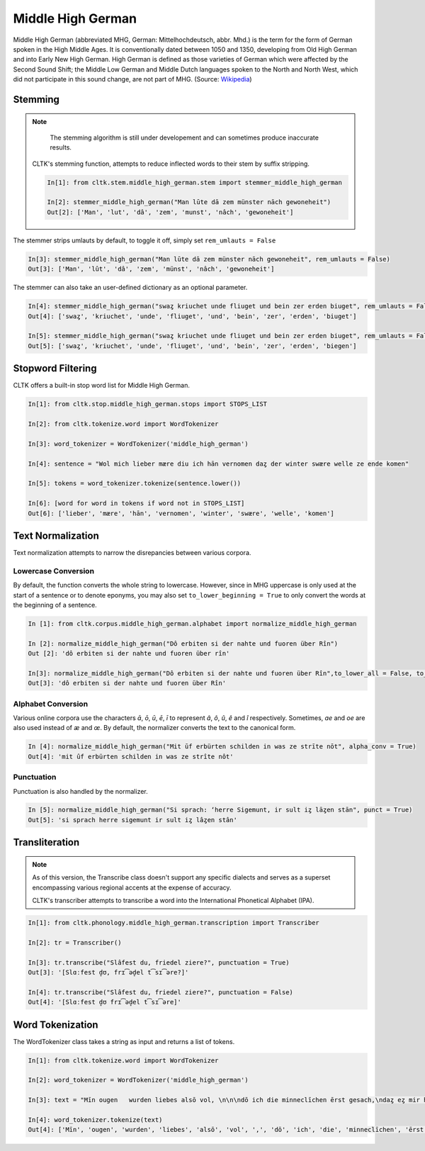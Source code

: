 Middle High German
******************

Middle High German (abbreviated MHG, German: Mittelhochdeutsch, abbr. Mhd.) is the term for the form of German spoken in the High Middle Ages. It is conventionally dated between 1050 and 1350, developing from Old High German and into Early New High German. High German is defined as those varieties of German which were affected by the Second Sound Shift; the Middle Low German and Middle Dutch languages spoken to the North and North West, which did not participate in this sound change, are not part of MHG. (Source: `Wikipedia <https://en.wikipedia.org/wiki/Middle_High_German>`_)

Stemming
========
 
.. note::
  The stemming algorithm is still under developement and can sometimes produce inaccurate results. 


 CLTK's stemming function, attempts to reduce inflected words to their stem by suffix stripping. 
 
 .. code-block:: python
 
  In[1]: from cltk.stem.middle_high_german.stem import stemmer_middle_high_german
  
  In[2]: stemmer_middle_high_german("Man lūte dā zem münster nāch gewoneheit")
  Out[2]: ['Man', 'lut', 'dâ', 'zem', 'munst', 'nâch', 'gewoneheit']
  
The stemmer strips umlauts by default, to toggle it off, simply set ``rem_umlauts = False``

.. code-block:: python
  
  In[3]: stemmer_middle_high_german("Man lūte dā zem münster nāch gewoneheit", rem_umlauts = False)
  Out[3]: ['Man', 'lût', 'dâ', 'zem', 'münst', 'nâch', 'gewoneheit']
  
The stemmer can also take an user-defined dictionary as an optional parameter. 

.. code-block:: python
  
  In[4]: stemmer_middle_high_german("swaȥ kriuchet unde fliuget und bein zer erden biuget", rem_umlauts = False)
  Out[4]: ['swaȥ', 'kriuchet', 'unde', 'fliuget', 'und', 'bein', 'zer', 'erden', 'biuget']
  
  In[5]: stemmer_middle_high_german("swaȥ kriuchet unde fliuget und bein zer erden biuget", rem_umlauts = False, exceptions = {"biuget" : "biegen"})
  Out[5]: ['swaȥ', 'kriuchet', 'unde', 'fliuget', 'und', 'bein', 'zer', 'erden', 'biegen']
  
Stopword Filtering
==================

CLTK offers a built-in stop word list for Middle High German.

.. code-block:: python

  In[1]: from cltk.stop.middle_high_german.stops import STOPS_LIST
  
  In[2]: from cltk.tokenize.word import WordTokenizer
  
  In[3]: word_tokenizer = WordTokenizer('middle_high_german')
  
  In[4]: sentence = "Wol mich lieber mære diu ich hān vernomen daȥ der winter swære welle ze ende komen"
  
  In[5]: tokens = word_tokenizer.tokenize(sentence.lower())
  
  In[6]: [word for word in tokens if word not in STOPS_LIST]
  Out[6]: ['lieber', 'mære', 'hān', 'vernomen', 'winter', 'swære', 'welle', 'komen']


Text Normalization
==================

Text normalization attempts to narrow the disrepancies between various corpora. 

Lowercase Conversion
--------------------
By default, the function converts the whole string to lowercase. However, since in MHG uppercase is only used at the start of a 
sentence or to denote eponyms, you may also set ``to_lower_beginning = True`` to only convert the words at the beginning of a 
sentence.

.. code-block:: python

  In [1]: from cltk.corpus.middle_high_german.alphabet import normalize_middle_high_german
  
  In [2]: normalize_middle_high_german("Dô erbiten si der nahte und fuoren über Rîn")
  Out [2]: 'dô erbiten si der nahte und fuoren über rîn'
  
  In[3]: normalize_middle_high_german("Dô erbiten si der nahte und fuoren über Rîn",to_lower_all = False, to_lower_beginning = True)
  Out[3]: 'dô erbiten si der nahte und fuoren über Rîn'


Alphabet Conversion
-------------------
Various online corpora use the characters *ā*, *ō*, *ū*, *ē*, *ī* to represent *â*, *ô*, *û*, *ê* and *î* respectively.
Sometimes, *ae* and *oe* are also  used instead of *æ* and *œ*. By default, the normalizer converts the text to the canonical form.

.. code-block:: python
  
  In [4]: normalize_middle_high_german("Mit ūf erbürten schilden in was ze strīte nōt", alpha_conv = True)
  Out[4]: 'mit ûf erbürten schilden in was ze strîte nôt'


Punctuation
-----------
Punctuation is also handled by the normalizer.

.. code-block:: python
  
  In [5]: normalize_middle_high_german("Si sprach: ‘herre Sigemunt, ir sult iȥ lāȥen stān", punct = True)
  Out[5]: 'si sprach herre sigemunt ir sult iȥ lâȥen stân'

Transliteration
===============

.. note::
  As of this version, the Transcribe class doesn't support any specific dialects and serves as a superset encompassing various regional accents at the expense of accuracy.
  
  CLTK's transcriber attempts to transcribe a word into the International Phonetical Alphabet (IPA).
  
.. code-block:: python

  In[1]: from cltk.phonology.middle_high_german.transcription import Transcriber
  
  In[2]: tr = Transcriber()
  
  In[3]: tr.transcribe("Slâfest du, friedel ziere?", punctuation = True)
  Out[3]: '[Slɑːfest d̥ʊ, frɪ͡əd̥el t͡sɪ͡əre?]'
  
  In[4]: tr.transcribe("Slâfest du, friedel ziere?", punctuation = False)
  Out[4]: '[Slɑːfest d̥ʊ frɪ͡əd̥el t͡sɪ͡əre]'

  
Word Tokenization
=================

The WordTokenizer class takes a string as input and returns a list of tokens.

.. code-block:: python

  In[1]: from cltk.tokenize.word import WordTokenizer
  
  In[2]: word_tokenizer = WordTokenizer('middle_high_german')
  
  In[3]: text = "Mīn ougen   wurden liebes alsō vol, \n\n\ndō ich die minneclīchen ērst gesach,\ndaȥ eȥ mir hiute und   iemer mē tuot wol."
  
  In[4]: word_tokenizer.tokenize(text)
  Out[4]: ['Mīn', 'ougen', 'wurden', 'liebes', 'alsō', 'vol', ',', 'dō', 'ich', 'die', 'minneclīchen', 'ērst', 'gesach', ',', 'daȥ', 'eȥ', 'mir', 'hiute', 'und', 'iemer', 'mē', 'tuot', 'wol', '.']
  

